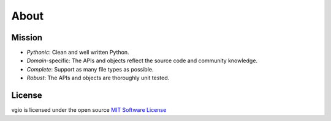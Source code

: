 About
=====

Mission
-------

- *Pythonic*: Clean and well written Python.
- *Domain*-specific: The APIs and objects reflect the source code and community knowledge.
- *Complete*: Support as many file types as possible.
- *Robust*: The APIs and objects are thoroughly unit tested.

License
-------

vgio is licensed under the open source `MIT Software License <https://raw.githubusercontent.com/joshuaskelly/vgio/master/LICENSE>`_

